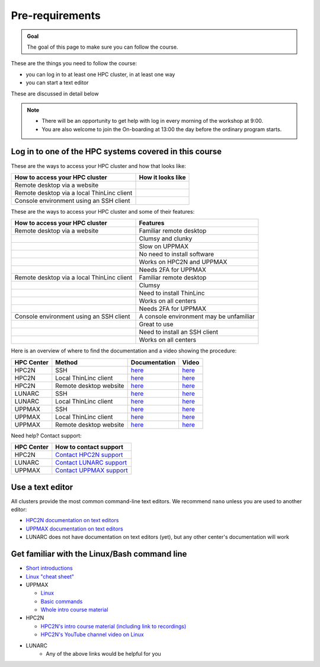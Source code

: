 Pre-requirements
================

.. admonition:: Goal

    The goal of this page to make sure you can follow the course.

These are the things you need to follow the course:

- you can log in to at least one HPC cluster, in at least one way
- you can start a text editor

These are discussed in detail below

.. note::

   - There will be an opportunity to get help with log in every morning of the workshop at 9:00.
   - You are also welcome to join the On-boarding at 13:00 the day before the ordinary program starts.

Log in to one of the HPC systems covered in this course
-------------------------------------------------------

These are the ways to access your HPC cluster and how that looks like:

+---------------------------------------------+-------------------------------------------------------------------+
| How to access your HPC cluster              | How it looks like                                                 |
+=============================================+===================================================================+
| Remote desktop via a website                | .. figure:: img/rackham_remote_desktop_via_website_480_x_270.png  |
+---------------------------------------------+-------------------------------------------------------------------+
| Remote desktop via a local ThinLinc client  | .. figure:: img/thinlinc_local_rackham_zoom.png                   |
+---------------------------------------------+-------------------------------------------------------------------+
| Console environment using an SSH client     | .. figure:: img/login_rackham_via_terminal_terminal_409_x_290.png |
+---------------------------------------------+-------------------------------------------------------------------+

These are the ways to access your HPC cluster and some of their features:

+---------------------------------------------+-------------------------------------------------------------------+
| How to access your HPC cluster              | Features                                                          |
+=============================================+===================================================================+
| Remote desktop via a website                | Familiar remote desktop                                           |
+---------------------------------------------+-------------------------------------------------------------------+
|                                             | Clumsy and clunky                                                 |
+---------------------------------------------+-------------------------------------------------------------------+
|                                             | Slow on UPPMAX                                                    |
+---------------------------------------------+-------------------------------------------------------------------+
|                                             | No need to install software                                       |
+---------------------------------------------+-------------------------------------------------------------------+
|                                             | Works on HPC2N and UPPMAX                                         |
+---------------------------------------------+-------------------------------------------------------------------+
|                                             | Needs 2FA for UPPMAX                                              |
+---------------------------------------------+-------------------------------------------------------------------+
| Remote desktop via a local ThinLinc client  | Familiar remote desktop                                           |
+---------------------------------------------+-------------------------------------------------------------------+
|                                             | Clumsy                                                            |
+---------------------------------------------+-------------------------------------------------------------------+
|                                             | Need to install ThinLinc                                          |
+---------------------------------------------+-------------------------------------------------------------------+
|                                             | Works on all centers                                              |
+---------------------------------------------+-------------------------------------------------------------------+
|                                             | Needs 2FA for UPPMAX                                              |
+---------------------------------------------+-------------------------------------------------------------------+
| Console environment using an SSH client     | A console environment may be unfamiliar                           |
+---------------------------------------------+-------------------------------------------------------------------+
|                                             | Great to use                                                      |
+---------------------------------------------+-------------------------------------------------------------------+
|                                             | Need to install an SSH client                                     |
+---------------------------------------------+-------------------------------------------------------------------+
|                                             | Works on all centers                                              |
+---------------------------------------------+-------------------------------------------------------------------+

Here is an overview of where to find the documentation and a video showing the procedure:

+------------+------------------------+--------------------------------------------------------------------------------------------------------+------------------------------------------------------------+
| HPC Center | Method                 | Documentation                                                                                          | Video                                                      |
+============+========================+========================================================================================================+============================================================+
| HPC2N      | SSH                    | `here <https://docs.hpc2n.umu.se/documentation/access/>`_                                              | `here <https://youtu.be/pIiKOKBHIeY?si=2MVHoFeAI_wQmrtN>`_ |
+------------+------------------------+--------------------------------------------------------------------------------------------------------+------------------------------------------------------------+
| HPC2N      | Local ThinLinc client  | `here <https://docs.hpc2n.umu.se/documentation/access/>`_                                              | `here <https://youtu.be/_jpj0GW9ASc?si=1k0ZnXABbhUm0px6>`_ |
+------------+------------------------+--------------------------------------------------------------------------------------------------------+------------------------------------------------------------+
| HPC2N      | Remote desktop website | `here <https://docs.hpc2n.umu.se/documentation/access/>`_                                              | `here <https://youtu.be/_O4dQn8zPaw?si=z32av8XY81WmfMAW>`_ |
+------------+------------------------+--------------------------------------------------------------------------------------------------------+------------------------------------------------------------+
| LUNARC     | SSH                    | `here <https://lunarc-documentation.readthedocs.io/en/latest/getting_started/login_howto/>`_           | `here <https://youtu.be/sMsenzWERTg>`_                     |
+------------+------------------------+--------------------------------------------------------------------------------------------------------+------------------------------------------------------------+
| LUNARC     | Local ThinLinc client  | `here <https://lunarc-documentation.readthedocs.io/en/latest/getting_started/using_hpc_desktop/>`_     | `here <https://youtu.be/wn7TgElj_Ng>`_                     |
+------------+------------------------+--------------------------------------------------------------------------------------------------------+------------------------------------------------------------+
| UPPMAX     | SSH                    | `here <https://docs.uppmax.uu.se/getting_started/login_rackham_remote_desktop_local_thinlinc_client>`_ | `here <https://youtu.be/TSVGSKyt2bQ>`_                     |
+------------+------------------------+--------------------------------------------------------------------------------------------------------+------------------------------------------------------------+
| UPPMAX     | Local ThinLinc client  | `here <https://docs.uppmax.uu.se/getting_started/login_rackham_console_password/>`_                    | `here <https://youtu.be/PqEpsn74l0g>`_                     |
+------------+------------------------+--------------------------------------------------------------------------------------------------------+------------------------------------------------------------+
| UPPMAX     | Remote desktop website | `here <https://docs.uppmax.uu.se/getting_started/login_rackham_remote_desktop_website/>`_              | `here <https://youtu.be/HQ2iuKRPabc>`_                     |
+------------+------------------------+--------------------------------------------------------------------------------------------------------+------------------------------------------------------------+

Need help? Contact support:

+------------+-----------------------------------------------------------------------+
| HPC Center | How to contact support                                                |
+============+=======================================================================+
| HPC2N      | `Contact HPC2N support <https://docs.hpc2n.umu.se/support/contact/>`_ |
+------------+------------------------+----------------------------------------------+
| LUNARC     | `Contact LUNARC support <https://www.lunarc.lu.se/getting-help/>`_    |
+------------+------------------------+----------------------------------------------+
| UPPMAX     | `Contact UPPMAX support <https://docs.uppmax.uu.se/support/>`_        |
+------------+------------------------+----------------------------------------------+

Use a text editor
-----------------

All clusters provide the most common command-line text editors.
We recommend ``nano`` unless you are used to another editor:

- `HPC2N documentation on text editors <https://docs.hpc2n.umu.se/tutorials/linuxguide/#editors>`_ 
- `UPPMAX documentation on text editors <http://docs.uppmax.uu.se/software/text_editors/>`_ 
- LUNARC does not have documentation on text editors (yet), but any other
  center's documentation will work

Get familiar with the Linux/Bash command line
---------------------------------------------

- `Short introductions <https://uppsala.instructure.com/courses/67267/pages/using-the-command-line-bash?module_item_id=455632>`_
- `Linux "cheat sheet" <https://www.hpc2n.umu.se/documentation/guides/linux-cheat-sheet>`_
- UPPMAX
    
  - `Linux <http://docs.uppmax.uu.se/getting_started/linux/>`_
  - `Basic commands <http://docs.uppmax.uu.se/getting_started/linux_basics/>`_
  - `Whole intro course material <https://docs.uppmax.uu.se/courses_workshops/uppmax_intro_course/>`_
      
- HPC2N
    
  - `HPC2N's intro course material (including link to recordings) <https://github.com/hpc2n/intro-course>`_
  - `HPC2N's YouTube channel video on Linux <https://www.youtube.com/watch?v=gq4Dvt2LeDg>`_

- LUNARC
    - Any of the above links would be helpful for you
